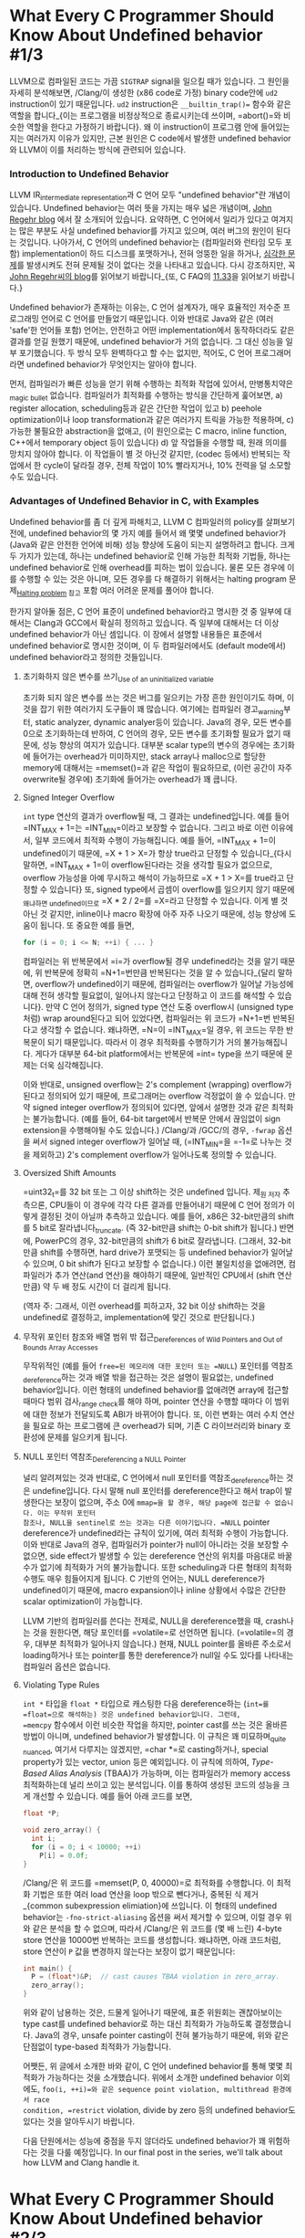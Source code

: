 #+BEGIN_COMMENT
.. title: What Every C Programmer Should Know About Undefined behavior
.. slug: undefined-behavior
.. date: 2018-05-28 19:51:58 -07:00
.. tags: c, c++, undefined behavior
.. category: c, c++
.. link: 
.. description: Korean translation of Chris Lattner's LLVM posts
.. type: text
#+END_COMMENT

# -*- fill-column: 80 -*-

* What Every C Programmer Should Know About Undefined behavior #1/3

LLVM으로 컴파일된 코드는 가끔 =SIGTRAP= signal을 일으킬 때가 있습니다.  그
원인을 자세히 분석해보면, /Clang/⁠이 생성한 (x86 code로 가정) binary code안에
=ud2= instruction이 있기 때문입니다.  =ud2= instruction은 =__builtin_trap()==
함수와 같은 역할을 합니다_{이는 프로그램을 비정상적으로 종료시키는데 쓰이며,
=abort()=⁠와 비슷한 역할을 한다고 가정하기 바랍니다}.  왜 이 instruction이
프로그램 안에 들어있는지는 여러가지 이유가 있지만, 근본 원인은 C code에서 발생한
undefined behavior와 LLVM이 이를 처리하는 방식에 관련되어 있습니다.

*** Introduction to Undefined Behavior 

LLVM IR_{intermediate representation}과 C 언어 모두 "undefined behavior"란
개념이 있습니다. Undefined behavior는 여러 뜻을 가지는 매우 넓은 개념이며,
 [[https://blog.regehr.org/archives/213][John Regehr blog]] 에서 잘 소개되어 있습니다. 요약하면, C 언어에서 일리가
있다고 여겨지는 많은 부분도 사실 undefined behavior를 가지고 있으며,
여러 버그의 원인이 된다는 것입니다. 나아가서, C 언어의 undefined
behavior는 (컴파일러와 런타임 모두 포함) implementation이 하드
디스크를 포맷하거나, 전혀 엉뚱한 일을 하거나, [[http://www.catb.org/jargon/html/N/nasal-demons.html][심각한 문제]]를 발생시켜도
전혀 문제될 것이 없다는 것을 나타내고 있습니다. 다시 강조하지만, 꼭
[[https://blog.regehr.org/archives/213][John Regehr씨의 blog]]를 읽어보기 바랍니다_{또, C FAQ의
[[http://cinsk.github.io//cfaqs/html/node13.html#11.33][11.33]]을 읽어보기 바랍니다.}

Undefined behavior가 존재하는 이유는, C 언어 설계자가, 매우 효율적인 저수준
프로그래밍 언어로 C 언어를 만들었기 때문입니다. 이와 반대로 Java와 같은 (여러
'safe'한 언어들 포함) 언어는, 안전하고 어떤 implementation에서 동작하더라도 같은
결과를 얻길 원했기 때문에, undefined behavior가 거의 없습니다. 그 대신 성능을
일부 포기했습니다. 두 방식 모두 완벽하다고 할 수는 없지만, 적어도, C 언어
프로그래머라면 undefined behavior가 무엇인지는 알아야 합니다.

먼저, 컴파일러가 빠른 성능을 얻기 위해 수행하는 최적화 작업에 있어서,
만병통치약은_{magic bullet} 없습니다.  컴파일러가 최적화를 수행하는 방식을
간단하게 훑어보면, a) register allocation, scheduling등과 같은 간단한 작업이
있고 b) peehole optimization이나 loop transformation과 같은 여러가지 트릭을
가능한 적용하며, c) 가능한 불필요한 abstraction을 없애고, (이 원인으로는 C
macro, inline function, C++에서 temporary object 등이 있습니다) d) 앞 작업들을
수행할 때, 원래 의미를 망치지 않아야 합니다.  이 작업들이 별 것 아닌것 같지만,
(codec 등에서) 반복되는 작업에서 한 cycle이 달라질 경우, 전체 작업이 10%
빨라지거나, 10% 전력을 덜 소모할 수도 있습니다.

*** Advantages of Undefined Behavior in C, with Examples

Undefined behavior를 좀 더 깊게 파해치고, LLVM C 컴파일러의 policy를 살펴보기
전에, undefined behavior의 몇 가지 예를 들어서 왜 몇몇 undefined behavior가
(Java와 같은 안전한 언어에 비해) 성능 향상에 도움이 되는지 설명하려고 합니다.
크게 두 가지가 있는데, 하나는 undefined behavior로 인해 가능한 최적화 기법들,
하나는 undefined behavior로 인해 overhead를 피하는 법이 있습니다.  물론 모든
경우에 이를 수행할 수 있는 것은 아니며, 모든 경우를 다 해결하기 위해서는 halting
program 문제_{[[https://en.wikipedia.org/wiki/Halting_problem][Halting problem]] 참고} 포함 여러 어려운 문제를 풀어야 합니다.

한가지 알아둘 점은, C 언어 표준이 undefined behavior라고 명시한 것 중 일부에
대해서는 Clang과 GCC에서 확실히 정의하고 있습니다. 즉 일부에 대해서는 더 이상
undefined behavior가 아닌 셈입니다. 이 장에서 설명할 내용들은 표준에서 undefined
behavior로 명시한 것이며, 이 두 컴파일러에서도 (default mode에서) undefined
behavior라고 정의한 것들입니다.

***** 초기화하지 않은 변수를 쓰기_{Use of an uninitialized variable}

초기화 되지 않은 변수를 쓰는 것은 버그를 일으키는 가장 흔한 원인이기도 하며, 이 것을 잡기 위한
여러가지 도구들이 꽤 많습니다. 여기에는 컴파일러 경고_{warning}부터,
static analyzer, dynamic analyer등이 있습니다. Java의 경우, 모든
변수를 0으로 초기화하는데 반하여, C 언어의 경우, 모든 변수를 초기화할
필요가 없기 때문에, 성능 향상의 여지가 있습니다. 대부분 scalar type의
변수의 경우에는 초기화에 들어가는 overhead가 미미하지만, stack array나
malloc으로 할당한 memory에 대해서는 =memset()=⁠과 같은 작업이
필요하므로, (이런 공간이 자주 overwrite될 경우에) 초기화에 들어가는
overhead가 꽤 큽니다.

***** Signed Integer Overflow 

=int= type 연산의 결과가 overflow될 때, 그 결과는 undefined입니다.
예를 들어 =INT_MAX + 1=⁠는 =INT_MIN=⁠이라고 보장할 수 없습니다. 그리고
바로 이런 이유에서, 일부 코드에서 최적화 수행이 가능해집니다. 예를
들어, =INT_MAX + 1=⁠이 undefined이기 때문에, =X + 1 > X=⁠가 항상
true라고 단정할 수 있습니다_{다시 말하면, =INT_MAX + 1=⁠이
overflow된다라는 것을 생각할 필요가 없으므로, overflow 가능성을 아예
무시하고 해석이 가능하므로 =X + 1 > X=⁠를 true라고 단정할 수 있습니다} 또, signed type에서 곱셈이 overflow를
일으키지 않기 때문에_{왜냐하면 undefined이므로} =X * 2 / 2=⁠를 =X=⁠라고
단정할 수 있습니다.  이게 별 것 아닌 것 같지만, inline이나 macro 확장에 아주 자주 나오기 때문에, 성능 향상에 도움이 됩니다.
또 중요한 예를 들면, 

#+BEGIN_SRC c
  for (i = 0; i <= N; ++i) { ... }
#+END_SRC

컴파일러는 위 반복문에서 =i=⁠가 overflow될 경우 undefined라는 것을 알기
때문에, 위 반복문에 정확히 =N+1=⁠번만큼 반복된다는 것을 알 수
있습니다_{달리 말하면, overflow가 undefined이기 때문에, 컴파일러는
overflow가 일어날 가능성에 대해 전혀 생각할 필요없이, 일어나지
않는다고 단정하고 이 코드를 해석할 수 있습니다}.
만약 C 언어 정의가, signed type 연산 도중 overflow시 (unsigned
type처럼) wrap around된다고 되어 있었다면, 컴파일러는 위 코드가
=N+1=⁠번 반복된다고 생각할 수 없습니다. 왜냐하면, =N=⁠이 =INT_MAX=⁠일
경우, 위 코드는 무한 반복문이 되기 때문입니다. 따라서 이 경우 최적화를
수행하기가 거의 불가능해집니다. 게다가 대부분 64-bit platform에서는
반복문에 =int=⁠ type을 쓰기 때문에 문제는 더욱 심각해집니다.

이와 반대로, unsigned overflow는 2's complement (wrapping) overflow가
된다고 정의되어 있기 때문에, 프로그래머는 overflow 걱정없이 쓸 수 있습니다. 만약 signed
integer overflow가 정의되어 있다면, 앞에서 설명한 것과 같은 최적화는
불가능합니다. (예를 들어, 64-bit target에서 반복문 안에서 끊임없이
sign extension을 수행해야될 수도 있습니다.) /Clang/⁠과 /GCC/⁠의 경우,
=-fwrap= 옵션을 써서 signed integer overflow가 일어날 때, (=INT_MIN=⁠을 =-1=⁠로 나누는 것을 제외하고) 2's
complement overflow가 일어나도록 정의할 수 있습니다.

***** Oversized Shift Amounts

=uint32_t=⁠를 32 bit 또는 그 이상 shift하는 것은 undefined 입니다.
제_{원 저자} 추측으론, CPU들이 이 경우에 각각 다른 결과를 만들어내기
때문에 C 언어 정의가 이렇게 결정된 것이 아닐까 추측하고 있습니다. 예를
들어, x86은 32-bit만큼의 shift를 5 bit로 잘라냅니다_{truncate}. (즉
32-bit만큼 shift는 0-bit shift가 됩니다.) 반면에, PowerPC의 경우,
32-bit만큼의 shift가 6 bit로 잘라냅니다. (그래서, 32-bit만큼 shift를
수행하면, hard drive가 포맷되는 등 undefined behavior가 일어날 수
있으며, 0 bit shift가 된다고 보장할 수 없습니다.) 이런 불일치성을
없애려면, 컴파일러가 추가 연산(and 연산)을 해야하기 때문에, 일반적인
CPU에서 (shift 연산만큼) 약 두 배 정도 시간이 더 걸리게 됩니다.

(역자 주: 그래서, 이런 overhead를 피하고자, 32 bit 이상 shift하는 것을 undefined로 결정하고, implementation에 맞긴 것으로 판단됩니다.)

***** 무작위 포인터 참조와 배열 범위 밖 접근_{Dereferences of Wild Pointers and Out of Bounds Array Accesses}

무작위적인 (예를 들어 =free=⁠된 메모리에 대한 포인터 또는 =NULL=)
포인터를 역참조_{dereference}하는 것과 배열 밖을 접근하는 것은 설명이
필요없는, undefined behavior입니다.  이런 형태의 undefined behavior를 없애려면 array에 접근할 때마다 범위 검사_{range check}를 해야 하며,
pointer 연산을 수행할 때마다 이 범위에 대한 정보가 전달되도록 ABI가 바뀌어야 합니다.  또, 이런 변화는 여러 수치 연산을 필요로 하는 프로그램에
큰 overhead가 되며, 기존 C 라이브러리와 binary 호환성에 문제를 일으키게 됩니다.

***** NULL 포인터 역참조_{Dereferencing a NULL Pointer}
널리 알려져있는 것과 반대로, C 언어에서 null 포인터를
역참조_{dereference}하는 것은 undefine입니다. 다시 말해 null 포인터를
dereference한다고 해서 trap이 발생한다는 보장이 없으며, 주소 0에
=mmap=⁠을 할 경우, 해당 page에 접근할 수 없습니다. 이는 무작위 포인터
참조나, NULL을 sentinel로 쓰는 것과는 다른 이야기입니다. =NULL=
pointer dereference가 undefined라는 규칙이 있기에, 여러 최적화 수행이
가능합니다. 이와 반대로 Java의 경우, 컴파일러가 pointer가 null이
아니라는 것을 보장할 수 없으면, side effect가 발생할 수 있는
dereference 연산의 위치를 마음대로 바꿀 수가 없기에 최적화가 거의
불가능합니다. 또한 scheduling과 다른 형태의 최적화 수행도 매우
힘들어지게 됩니다. C 기반의 언어는, NULL dereference가 undefined이기
때문에, macro expansion이나 inline 상황에서 수많은 간단한 scalar
optimization이 가능합니다.

LLVM 기반의 컴파일러를 쓴다는 전제로, NULL을 dereference했을 때,
crash나는 것을 원한다면, 해당 포인터를 =volatile=⁠로 선언하면 됩니다.
(=volatile=⁠의 경우, 대부분 최적화가 일어나지 않습니다.) 현재, NULL
pointer를 올바른 주소로서 loading하거나 또는 pointer를 통한
dereference가 null일 수도 있다를 나타내는 컴파일러 옵션은 없습니다.

***** Violating Type Rules
=int *= 타입을 =float *= 타입으로 캐스팅한 다음 dereference하는
(=int=⁠를 =float=⁠으로 해석하는) 것은 undefined behavior입니다. 그런데,
=memcpy= 함수에서 이런 비슷한 작업을 하지만, pointer cast를 쓰는 것은
올바른 방법이 아니며, undefined behavior가 발생합니다. 이 규칙은 꽤
미묘하며_{quite nuanced}, 여기서 다루지는 않겠지만, =char *=로
casting하거나, special property가 있는 vector, union 등은 예외입니다.
이 규칙에 의하여, /Type-Based Alias Analysis/ (TBAA)가 가능하며, 이는 
컴파일러가 memory access 최적화하는데 널리 쓰이고 있는 분석입니다.  이를 통하여
생성된 코드의 성능을 크게 개선할 수 있습니다.  예를 들어 아래 코드를 보면,

#+BEGIN_COMMENT
(there is an exception for char*, vectors have special properties, unions change
things, etc).
위에서 vectors have special properties가 무엇인지?
#+END_COMMENT

#+BEGIN_SRC c
  float *P;

  void zero_array() {
    int i;
    for (i = 0; i < 10000; ++i)
      P[i] = 0.0f;
  }
#+END_SRC

/Clang/⁠은 위 코드를 =memset(P, 0, 40000)=⁠로 최적화를 수행합니다.  이 최적화
기법은 또한 여러 load 연산을 loop 밖으로 뺀다거나, 중복된 식 제거_{common
subexpression elimiation}에 쓰입니다.  이 형태의 undefined behavior는
=-fno-strict-aliasing= 옵션을 써서 제거할 수 있으며, 이럴 경우 위와 같은 분석을
할 수 없으며, 따라서 /Clang/⁠은 위 코드를 (몇 배 느린) 4-byte store 연산을 10000번 반복하는
코드를 생성합니다.  왜냐하면, 아래 코드처럼, store 연산이 =P= 값을 변경하지 않는다는 보장이
없기 때문입니다:

#+BEGIN_SRC c
  int main() {
    P = (float*)&P;  // cast causes TBAA violation in zero_array.
    zero_array();
  }
#+END_SRC

위와 같이 남용하는 것은, 드물게 일어나기 때문에, 표준 위원회는 괜찮아보이는 type
cast를 undefined behavior로 하는 대신 최적화가 가능하도록 결정했습니다.  Java의
경우, unsafe pointer casting이 전혀 불가능하기 때문에, 위와 같은 단점없이
type-based 최적화가 가능합니다.

어쨋든, 위 글에서 소개한 바와 같이, C 언어 undefined behavior를 통해 몇몇 최적화가
가능하다는 것을 소개했습니다.  위에서 소개한 undefined behavior 이외에도,
=foo(i, ++i)=⁠와 같은 sequence point violation, multithread 환경에서 race
condition, =restrict= violation, divide by zero 등의 undefined behavior도
있다는 것을 알아두시기 바랍니다.

다음 단원에서는 성능에 중점을 두지 않더라도 undefined behavior가 꽤 위험하다는
것을 다룰 예정입니다.  In our final post in the series, we'll talk about how LLVM and Clang handle it.

* What Every C Programmer Should Know About Undefined behavior #2/3

앞에서, undefined behavior가 무엇인지 그리고 C와 C++ 컴파일러가 undefined
behavior를 통해 safe한 언어들에 비해 더 나은 성능을 가진 application을 만들 수
있다는 것을 다루었습니다.  이 장에서는 C 언어의 undefined behavior가 얼마나 위험한지_{unsafe}에 대해
다루겠습니다.  이를 통해 undefined behavior가 원하지 않는 놀라운 결과를
가져올 수도 있다는 것을 보일 것입니다.

In Part #3, we talk about what friendly compilers can do to mitigate some of the surprise, even if they aren't required to. 

I like to call this "Why undefined behavior is often a scary and terrible thing for C programmers". :-)


*** Interacting Compiler Optimizations Lead to Surprising Results

현대 컴파일러의 optimizer는 지정된 순서로 여러 최적화를 수행합니다. 때때로
이러한 최적화는 반복되어 수행되며, 컴파일러가 향상될 때마다 최적화가 달라질 수
있습니다.
또, 서로 다른 컴파일러는 매우 다른 optimizer를 가지고 있습니다.  최적화가 각각
다른 단계에서 수행되기 때문에, 앞 최적화 단계에서 이루어진 코드 변경 덕택에
엉뚱한_{emergent} 현상이 발생할 수도 있습니다.

현실적인 예제로, (Linux Kernel에서 발견된 버그의 간단한 버전인) 아래
코드를 보기 바랍니다:

#+BEGIN_SRC c
  void contains_null_check(int *P) {
    int dead = *P;
    if (P == 0)
      return;
    *P = 4;
  }
#+END_SRC

위 코드는 분명하게 null pointer를 검사하고 있습니다.  만약 컴파일러가 "불필요한
null 검사_{redundant null check}" 단계 전에 "죽은 코드 제거_{dead code
elimination}"을 수행한다면, 위 코드는 아래 두 단계로 변경될 것입니다:

#+BEGIN_HTML
<pre>
void contains_null_check_after_DCE(int *P) {
  <strike>//int dead = *P;</strike>     // deleted by the optimizer.
  if (P == 0)
    return;
  *P = 4;
}
</pre>
#+END_HTML

다음으로 아래처럼 변경됩니다:

#+BEGIN_EXPORT html
<pre>
void contains_null_check_after_DCE(int *P) {
  if (P == 0)
    return;
  *P = 4;
}
</pre>
#+END_EXPORT

하지만, optimizer가 이 두 최적화를 반대 순서로 수행했다면, 즉, DCE 전에 RNCE를
수행한다면, 코드가 아래 두 단계로 변경될 수 있습니다:

#+BEGIN_EXPORT html
<pre>
void contains_null_check_after_RNCE(int *P) {
  int dead = *P;
  if (<strong>false</strong>)  // P was dereferenced by this point, so it can't be null 
    return;
  *P = 4;
}
</pre>
#+END_EXPORT

그리고, DCE가 수행되어 아래처럼 바뀝니다:

#+BEGIN_EXPORT html
<pre>
void contains_null_check_after_RNCE_and_DCE(int *P) {
  <strike>//int dead = *P;</strike>
  <strike>//if (false)</strike>
  <strike>//  return;</strike>
  *P = 4;
}
</pre>
#+END_EXPORT

분별력있는_{reasonable} 프로그래머라면, 컴파일러가 null 검사를 없애버렸다는
사실에 매우 놀랄 것입니다. (그리고 컴파일러 버그를 보고하겠지요)  하지만, 
표준에 따르면, "DCE후에 RNCE"와 "RNCE 후에 DCE" 모두 올바른 최적화 방법이며, 두
최적화 기법 모두 다양한 프로그램에서 성능 향상을 위해 사용되는 중요한
기법입니다.

위 예는 매우 의도적으로 만든 간단한 코드이지만, inline 덕택에 이러한 일들이 매우
자주 일어납니다:  inline으로 추가한 함수는 부가적인 최적화 기법을 적용할 기회를
제공하게 됩니다.  즉, optimizer가 함수를 inline으로 하겠다는 것을 결정하면, 여러
local 최적화 단계가 수행되며, 이에 따라 코드의 동작 방식이 바뀔 수 있습니다.
이는 표준에 따라 정당한 것이며, 현실적으로 성능 향상에 매우 중요한 기법입니다.

*** Undefined Behavior and Security Don't Mix Well

C 계열의 언어는 다양한, 보안이 중요한 코드, 예를 들어 kernel 또는 setuid daemon,
web browser등의 프로그램을 작성하는데에 쓰입니다.  이런 프로그램들은 의도적인
공격이 담겨있는 적대적인 입력 데이터를 받을 수 있으며, 버그가 있을 경우, 여러
보안 문제를 일으킬 수 있습니다.  다행히도, (널리 알려진) C 언어의 한가지 장점은, code를
읽으면서, 실제 시스템에서 일어나는 일을 쉽게 파악할 수 있다는 것입니다.

그러나, undefined behavior 때문에 이런 장점이 가려지는 경항이 있습니다.  결국,
대부분 프로그래머들은 앞에서 다룬 null 검사 코드가 실제로 null을 검사할 것이라고
추측할 것입니다.  별로 놀라워하지 않을 수도 있지만 (왜냐하면, null check를 하지
않더라도, 그 다음 store 연산에서 프로그램이 crash할 것이므로), 이외에도
정상적으로 보이는 C 코드가 실제로는 전혀 엉뚱한 일을 하는 경우가 많습니다.
이러한 문제가 (Linux kernel, OpenSSL, glibc 등) 여러 프로젝트에 영향을 주었으며,
CERT가 GCC 대상으로 [[https://www.kb.cert.org/vuls/id/162289][보안 약점 보고]]를 만들게 되었습니다. (저자: 제 개인 의견으론
이는 단순히 GCC 문제가 아니며, 최적화 기능이 있는 대부분 C 컴파일러 모두
해당된다고 생각합니다.)

예를 들어, 다음 C 코드를 보기 바랍니다:

#+BEGIN_SRC c
  void process_something(int size) {
    // Catch integer overflow.
    if (size > size+1)
      abort();
    ...
    // Error checking from this code elided.
    char *string = malloc(size+1);
    read(fd, string, size);
    string[size] = 0;
    do_something(string);
    free(string);
  }
#+END_SRC

위 코드는 =malloc=⁠이 파일에서 읽은 데이터를 저장할 수 있는 충분한 공간을
 확보하도록 (이때, nul terminator를 위해 추가 byte 확보) 검사하며, 이 때,
 integer overflow가 일어날 경우, 더 이상 작업을 수행하지 않도록 합니다.  그러나,
 이 코드는 이전 Section에서 설명했던 [[* Signed Integer Overflow][signed integer overflow]] 문제를 그대로 갖고
 있습니다.  즉, 컴파일러 optimizer가 위 코드의 검사 코드를 제거할 수 있습니다.
따라서 컴파일러는 아래와 같은 코드를 생성할 수 있습니다:

#+BEGIN_SRC c
  void process_something(int *data, int size) {
    char *string = malloc(size+1);
    read(fd, string, size);
    string[size] = 0;
    do_something(string);
    free(string);
  }
#+END_SRC

64-bit 플랫폼을 예로 들면, =size=⁠가 (아마도 디스크의 파일 크기가) =INT_MAX=⁠일
경우, 이는 attacker가 이용해 먹을 수 있는 버그가 됩니다. 이것이 얼마나 끔찍한
것이나면: 코드를 검사하는 사람_{auditor}이 이 코드를 보고, 적절한 overflow
검사가 있다고 판단할 것이고, 테스트하는 사람은 구체적인 에러 경우를 검사하지
않은 한, 문제가 없다고 판단할 것이며, 이 코드는 안전하다고 결론이 날 것이니나,
누군가 이 헛점을 악용하는 경우가 발생하게 될 것입니다.  결국, 이는 놀랍지만, 꽤
심각한_{scary} 버그입니다.  다행히도, 이 경우에는 문제가 간단합니다.  위 검사
대신 ~size == INT_MAX=~⁠ 또는 이와 비슷한 코드를 쓰면 됩니다.
 
드러난 것처럼, integer overflow는 여러가지 이유로 인하여 보안상 문제가 됩니다.
완벽하게 정의된_{defined} integer 연산을 쓰더라도 (예를 들어 =-fwrapv= 옵션을
쓰거나 unsigned integer만 사용), 전혀 다른 integer overflow bug가 발생할 수
있지만, 보통 이런 경우는 코드에서 발견하기 쉽거나 대부분 보안 검사자_{security
auditor}들이 알고 있는 문제일 것입니다.

*** Debugging Optimized Code May Not Make Any Sense

일부 개발자, 특히 생성된 machine code를 보는 것을 좋아하는 low level embedded
프로그래머들은 최적화를 활성화시킨 상태에서 개발하곤 합니다.  개발 도중에는
버그가 발생할 경우가 많기 때문에, (최적화를 활성화 시킨 상태에서 개발하게 되면)
놀랄만한 최적화가 불균형하게 일어나게 되어 runtime에 디버그하기 힘든 상황에
처하기 쉽습니다.  예를 들어, 앞 장에서 설명한 =zero_array= 함수에서 ~i = 0~
초기화 코드를 실수로 빼먹었다면, 컴파일러는 (초기화되지 않은 변수를 쓰는 것은
undefined이므로) 전체 반복문을 제거할 수도 있기에, 결국 =zero_array= 함수는
단순한 =return;=⁠으로 전락하게 됩니다.


다른 예로, (global) function pointer를 쓰는 경우를 살펴보겠습니다:

#+BEGIN_SRC c
  static void (*FP)() = 0;

  static void impl() {
    printf("hello\n");
  }

  void set() {
    FP = impl;
  }

  void call() {
    FP();
  }
#+END_SRC

/Clang/⁠은 위 코드를 아래와 같이 최적화합니다:

#+BEGIN_SRC c
  void set() {}

  void call() {
    printf("hello\n");

  }
#+END_SRC

왜냐하면, null pointer를 호출하는 것은 undefined이므로, 컴파일러는 =call= 함수를
호출하기 전에 반드시 =set= 함수가 호출되어야 한다는 것으로 가정하게 되기에 이런
코드 생성이 가능하게 됩니다.  개발자가 =set= 함수를 호출하는 것을 빼먹은
상황이지만, (최적화를 활성화 시켰기 때문에) 이런 식으로 동작하는 게 가능하게 된
것입니다.  만약 (debug mode 등) 최적화를 끈 상태에서 build 했을 경우,  null
pointer dereference로 프로그램이 종료하게 되어, 훨씬 빠르게 실수를 알아차릴 수
있었을 것입니다.

결국, 이 문제는 해결하기 쉽습니다.  이상하게 돌아단가고 의심이 되면, =-O0=⁠를
써서 최적화를 끄게 되면 문제를 쉽게 발견할 가능성이 높아집니다.

*** Undefined behavior에 의존하는 동작하는 코드는 컴파일러가 변경되면 망가진다_{"Working" code that uses undefined behavior can "break" as the compiler evolves or changes}

저희는 동작하는 (것처럼 보이는) 프로그램이 새 LLVM으로 build하면 동작하지
않거나, GCC로는 잘 동작하는 프로그램이 LLVM으로 옮겼을 경우, 망가지는 경우를
여러번 봤습니다.  때때로 이는 LLVM의 버그로 인한 것이지만, 대부분의 경우는
프로그램에 잠재하는 버그가 컴파일러에 의해 발견되었기 때문입니다.  이런 버그는
전혀
다른 방향으로 영향을 줄 수 있으며, 여기에서는 두가지 경우를 예로 들겠습니다:

1. 초기화되지 않은 변수를 쓴 코드가 (기존에 운이 좋게도 0으로 초기화되어)
   기존에는 동작했지만, 이제 0이 아닌 다른 register를 쓰게 되어 문제를 일으키는 경우,
   이는 register 할당_{allocation}이 바뀔 경우 흔하게 일어납니다.
2. 스택에서 array overflow를 일으키는 코드가 (운이 좋게도 덮어 쓴 부분이 쓰이지
   않은 영역이어서) 기존에 동작했지만, 지금은 문제를 일으키는 경우.  이 경우,
   컴파일러가 stack에 변수를 배치하는 방식이 바뀌거나, 또는 변수의 lifetime이
   겹치지 않는다고 판단될 경우, 같은 stack 영역을 공유하기 때문에 일어납니다.

중요한 점은, 버그가 있는 코드에서 발견된 undefined behavior 때문에, 향후 컴파일러가
어떤_{any} 최적화라도 마음대로 수행할 수 있다는 것입니다.  Inlining, loop
unrolling, memory promotion 그리고 다른 최적화 기법이 갈 수록 향상되고 있으며,
한 가지 기법에 의해 최적화된 코드는 다른 최적화가 일어날 수 있는 기회가 되어
또 다른 최적화가 또 수행되게 됩니다.

제가_{원 저자} 보기엔, 이는 매우 불편한 상황입니다.  왜냐하면, 이는 결국
컴파일러를 비난할 원인을 제공하는 것처럼 보이기 때문이기도 하지만, 수많은 C
코드들이 사실상 터지길 기다리는 지뢰밭이라는 것을 뜻하기 때문입니다. 이로 인해 더 큰
문제가 있는데...

*** 큰 규모의 코드에서 undefined behavior가 있는지 판단하는 믿을 수 있는 방법은 없다

앞에서 말한 이 지뢰밭이 생각한 것보다 더 심각한데, 그 이유는, 큰 규모의
application에서 undefined behavior가 없기에 (향후에도) 문제 없다라고 판단할 좋은
방법이 없기 때문입니다.  일부 버그들을 발견하는데 도움을 주는 많은 도구들이
있지만, 향후에도 안전하다라는 보장을 줄 수 있는 도구는 없습니다.
이런 도구들의 장단점에 대해 좀 더 알아보면:

1. The [[http://valgrind.org/][Valgrind]] [[http://valgrind.org/info/tools.html#memcheck][memcheck]]는 초기화되지 않은_{uninitialized} 변수와 기타 메모리
   관련 버그를 잡는데 쓸 수 있는 기막히게 좋은_{fantastic} 도구입니다.  단점은,
   이 도구는 꽤 느리다는 것이며, 이는 생성된 machine code에 버그가 있는 경우에만
   찾아낼 수 있다는 점입니다. (즉, optimizer가 제거한 코드는 찾을 수 없음).
   그리고 프로그램이 C 코드로 작성되었다는 것을 알지 못합니다. 따라서 범위를
   벗어나는 shift 문제_{shift-out-of-range}나 signed integer overflow 문제를
   찾아낼 수는 없습니다.
2. /Clang/⁠은 experimental =-fcatch-undefined-behavior= 모드를 가지고 있으며,
   이는 범위를 벗어나는 shift나 간단한 array 범위 에러 등을 검사하는 runtime 검사를
   추가해 줍니다. 이는 application runtime을 느리게 하는 단점이 있으며, random
   pointer dereference와 같은 문제를 발견할 수는 없지만 (Valgrind는 가능),
   대신 여러 다른 중요한 버그들을 잡을 수 있습니다.  또, /Clang/⁠은 =-ftrapv= 옵션을
   완벽하게 지원합니다. (=-fwrapv= 옵션과 혼동하지 말기 바랍니다.) 이 옵션은
   signed integer overflow가 일어날 경우, trap이 일어나도록_{program이 끝나도록}
   해 줍니다. (GCC도 이 옵션이 있지만, 제 경험상 버그가 있고 믿을 수
   없습니다_{unreliable})  아래에 =-fcatch-undefined-behavior= 데모가 있습니다.
   
#+BEGIN_SRC sh
  $ cat t.c
  int foo(int i) {
    int x[2];
    x[i] = 12;
    return x[i];
  }

  int main() {
    return foo(2);
  }
  $ clang t.c 
  $ ./a.out 
  $ clang t.c -fcatch-undefined-behavior 
  $ ./a.out 
  Illegal instruction
#+END_SRC

3. [@3] 컴파일러 경고 메시지는 uninitialized variable과 간단한 integer overflow
   버그 등, 몇몇 종류의 버그를 잡는데 꽤 도움이 됩니다.  두 가지 제약이
   있는데, 1) 실행될 때 코드에 대한 동적 정보가 없으며 2) 이 검사는 컴파일
   시간을 늘리기 때문에 매우 빨리 수행되어야 한다는 점입니다.  따라서 제한적일
   수 밖에 없습니다.

4. [[http://clang-analyzer.llvm.org/][Clang Static Analyzer]]는 좀 더 깊게 분석하며 (undefined behavior를 쓰거나,
   null pointer를 dereference하는 등) 버그를 찾아낼 수 있습니다.  이 툴은 (분석
   시간에 제약을 받지 않으므로,) 좀 더 향상된 컴파일러 경고 메시지를 만들어 주는
   툴이라 생각하시면 됩니다.  단점은 1) 프로그램 실행에서 얻을 수 있는 동적
   정보가 없다와 2) 대부분 개발자의 일반적인 작업 방식에 통합되어 있지
   않다입니다.  (다행히, 이 도구는 이미 Xcode 3.2 버전부터 통합되어 있습니다)

5. [[http://klee.llvm.org/][LLVM "Klee" Subproject]]는 symbolic analysis를 써서 코드의 모든 가능한 path를
   분석해서, testcase를 생성해 줍니다. 대규모 application에 쓰기에는 현실적이지
   않지만_{impractical}, 그래도 꽤 좋은 툴입니다.

6. 제가_{원 저자} 직접 써 보지는 않았지만, Chucky Ellison씨와 nd Grigore
   Rosu씨가 만든 [[http://code.google.com/p/c-semantics/][C-Semantics tool]]은 꽤 관심이 가는 툴이며, (sequence point
   violation과 같은) 종류의 버그를 잡아 줄 수 있습니다. 아직 연구 단계
   prototype이지만, (독립적이며 작은) 프로그램 개발에 꽤 도움이 될 수
   있습니다. [[http://blog.regehr.org/archives/523][John Regehr씨의 blog]]⁠를 읽어보시기를 추천합니다.

요약하면, 일정 부분의 버그를 찾는데 도움이 되는 툴은 많지만, 어느 것도,
프로그램에
undefined behavior가 없다는 것을 보장해주지 않습니다.  real world에 돌아가는
application에 버그가 많다는 것과, c 언어가 여러 중요한 application에 쓰인다는
것을 생각할 때, 이는 꽤 심각하다고 갈 수 있습니다.  다음 장에서는 C 언어가
undefined behavior를 다룰 때 쓸 수 있는 /Clang/ option들에 대해 알아보겠습니다.

* What Every C Programmer Should Know About Undefined Behavior #3/3

*** 컴파일는 왜 undefined behavior에 의존하는 최적화를 할 때 경고할 수 없는가?_{Why can't you warn when optimizing based on undefined behavior?}

종종 "컴파일러는 undefined behavior에 의존하는 최적화를 수행할 때, 왜 경고하지
않는가"에 대한 질문을 받곤 합니다.  왜냐하면 그런 undefined behavior는 대부분
user code의 버그이기 때문입니다.  그렇게 경고를 하는 게 어려운 이유는, 1)
너무나도 많은 경고 메시지가 발생해서 사실상 쓸모없게 될 가능성이 높기 때문이며,
(왜냐하면 bug가 있던 없던 최적화가 수많은 곳에서 일어날 것이기 때문에) 2)
사람들이 원하는 곳에서만 이러한 경고를 발생시키는 것은 까다로우며_{tricky} 3)
결합된 최적화 기법들이 또다른 최적화가 가능한 기회를 제공하는 것에 대해,
사용자에게 알려줄 방법이 딱히 없기 때문입니다.  한 가지씩 좀 더 자세히
알아보면...



People often ask why the compiler doesn't produce warnings when it is taking advantage of undefined behavior to do an optimization, since any such case might actually be a bug in the user code. The challenges with this approach are that it is 1) likely to generate far too many warnings to be useful - because these optimizations kick in all the time when there is no bug, 2) it is really tricky to generate these warnings only when people want them, and 3) we have no good way to express (to the user) how a series of optimizations combined to expose the opportunity being optimized. Lets take each of these in turn:

***** It is "really hard" to make it actually useful

예를 들어 설명하겠습니다.  type 기반 alias analysis를 통해, 적절하지
않은_{invalid} type casting bug를 찾아냈다고 하더라도, "optimizer가 P와 P[i]가
서로 참조하지_{alias} 않는다고 간주했다"라고 경고를 발생하는 것이 별로 쓸모가
없을 수 있습니다. 예를 들어 Part 1에서 다룬 =zero_array= 함수를 다시 보겠습니다.


#+BEGIN_SRC c
  float *P;

  void zero_array() {
    int i;
    for (i = 0; i < 10000; ++i)
      P[i] = 0.0f;
  }
#+END_SRC

False positive 문제를 제외하더라도, optimizer가 합리적인 경고를 생성하기에
충분한 정보를 가지고 있지 않다는 문제가 있습니다.  무엇보다도 첫째, optimizer가
보는 코드는 이미 추상화된 코드_{already-abstract representation}라서 (LLVM IR) C
언어 코드와 꽤 다르다는 것이며, 둘째, 컴파일러 내부는 상당히 많은 계층 구조를
가지고 있어서, optimizer가, =P=⁠에 대한 접근을 loop 밖으로 빼려고 하는 단계에서
TBAA_{Type Based Alias Analysis}가 pointer alias query를 해결하기 위해 쓰였다는
것을 알지 못합니다.  네. 사실 이건 컴파일러 개발자들의 불평이라고 치부하셔도
되지만, 상당히 해결하기 어려운 문제입니다.

***** It is hard to generate these warnings only when people want them

/Clang/은 간단하거나 undefined behavior가 확실한 경우에 대해, 경고_{warning}로
알려줍니다. 예를 들어 =x << 421=⁠과 같은 경우가 여기에 해당합니다.  이게 꽤
간단한 일로 보이지만, 사실은 어렵습니다. 왜냐하면, 사람들이
[[http://llvm.org/bugs/show_bug.cgi?id=5544][dead code에서 undefined behavior가 있다고 경고받는 것을 좋아하지 않기]] 
때문입니다. ([[http://llvm.org/bugs/show_bug.cgi?id=6933][duplicate]]도 참고하기 바랍니다.)

이 dead code에는 여러가지 형태가 있는데, 하나는 매크로 인자로 상수_{constant}가
주어졌을 때 이상하게 확장된다는 불평이 있었습니다., 또, 특정 =switch case=⁠에
도달할 수 없는 것에 대해 경고가 필요하다는 요구도 있었습니다. 참고로,
=switch=⁠에서 경고를 생성하려면 [[http://llvm.org/bugs/show_bug.cgi?id=9322][control flow analysis]]가 필요하기에 간단한 문제가
아닙니다.  엎친데 덮친 격으로, C 언어에서 =switch=⁠는 [[https://en.wikipedia.org/wiki/Duff's_device][적절하게 쓰이지 않을 수도
있다]]는 점도 고려해야 합니다.

이런 문제를 해결하기 위해, /Clang/은 runtime behavior wanring을 처리하기 위한
infrastructure를 두고, 이를 향상시키면서 경고를 발생시키게 하고, 만약 나중에 이
경고가 dead code에서 나왔다고 판단될 경우, 경고를 제거하는 방식을 쓰고 있습니다.
This is something of an arms race with programmers though, because there are
always idioms that we don't anticipate, and doing this sort of thing in the
frontend means that it doesn't catch every case people would want it to catch.

***** Explaining a series of optimizations that exposed an opportunity

컴파일러 frontend가 좋은 warning을 생성하게 하는 것이 힘들다면, optimizer가
생성하게 하면 어떨까요?  이 생각의 가장 큰 문제는 data tracking에 있습니다.
컴파일러 optimizer는 수많은 최적화 기법을 적용하려 하며, 각 단계에서 코드를
정규화_{canonicalize} 하고, (바라건대) 더 빠른 코드를 생성할 것입니다. 예를 들어,
inline 모듈이 함수를 inline하겠다고 결정했다면, 그 다음으로 inline으로 확장된
=X*2/2=⁠를 최적화하려고 할 것입니다.

간단한 예로 설명하긴 했지만, 대부분의 최적화는 컴파일러가 수행하는 macro 확장_{instantiation},
inline, 그리고 추상화 제거 작업에서 이루어집니다. 사실 프로그래머가 직접
불필요한 코드를 (예: =X*2/2=) 작성하는 것보다, 작성된 코드에서 컴파일러가 이런 작업을 수행하고
났더니, 불필요한 코드가 생성되는 것입니다.  실제 user의 code에 대해 경고를
생성하기 위해서는, 컴파일러가 어떤 과정을 통해 중간 단계의 코드를 생성해 냈는지
추적해야 하며, 다음과 같은 경고를 생성해야 할 수 있습니다:

#+BEGIN_QUOTE
Warning: (잠재적으로 여러 파일과 Link Time 최적화까지 수행하고) 세 번의 inline
확장을 통해, common subexpression을 제거했고, 나머지 부분을 반복문 밖으로
뺐으며, 13개의 pointer가 서로 alias하지 않는 것을 확인했으며, 이 때, undefined
behavior를 발견했습니다. 여러분의 코드에 버그가 있거나, 아니면 매크로 확장 또는
inline에 의해 생성된 코드에 버그가 있는데, 안쓰이는_{dead} 코드라는 것을 증명할
수 없었습니다.

Warning: after 3 levels of inlining (potentially across files with Link Time
Optimization), some common subexpression elimination, after hoisting this thing
out of a loop and proving that these 13 pointers don't alias, we found a case
where you're doing something undefined. This could either be because there is a
bug in your code, or because you have macros and inlining and the invalid code
is dynamically unreachable but we can't prove that it is dead.
#+END_QUOTE

안타깝지만, 간단히 말해, 우리는_{컴파일러 개발자} 이런 경고를 생성하기에 충분한 코드 추적
infrastructure를 가지고 있지 않습니다.  설령 이런 것을 가지고 있더라도,
사용자에게 이런 정보를 제공하기에 충분한 user interface도 가지고 있지 않습니다.

결과적으로, undefined behavior는 optimizer가 "이 operation은 올바른 것이
아니므로_{invalid} 일어나지 않는다고 간주했다"라고 할 수 있기에 중요한 것입니다.
예를 들어, =*P=⁠와 같은 코드가 있을 때, optimizer는 이 코드를 보고, =P=⁠는 절대
=NULL=⁠일 수 없다고 간주할 수 있으며, 또, (constant propagation과 inline을 통해)
=*NULL=⁠과 같은 코드를 봤을 때, 이 코드는 절대 도달할 수 없는_{unreachable}
것으로 간주할 수 있다고 판단 할 수 있습니다.

요점은, 컴파일러는 halting problem을 해결할 수 없으므로, 주어진 코드가 진짜
죽은, 쓰이지 않는_{dead} 코드인지 (실제로 C 표준은 죽은 코드여야만 한다고
정의함), 아니면 여러 최적화 단계를 거친 이후 발견된 버그인지 알 방법이 없다는
것입니다.  이 두 가지를 구별할 좋은 방법이 없기 때문에, 대부분 경고들이 false
positive (noise)인 것입니다.

*** Clang's Approach to Handling Undefined Behavior

현재 undefined behavior와 관련된 상황에서 /Clang/⁠과 /LLVM/⁠이 이런 상황을
개선하기 위해 무엇을 제공할 수 있느냐고 물으실 겁니다. 몇가지는 이미 제가
답변했으며: [[http://clang-analyzer.llvm.org/][Clang Static Analyzer]], [[http://klee.llvm.org/][Klee project]], 그리고
=-fcatch-undefined-behavior=⁠가 있습니다. 다만 컴파일러만큼 널리 쓰이지는 않고
있기 때문에, 컴파일러에 이러한 기능을 추가하는 것이 훨씬 더 유용할 것이나,
컴파일러 자체는 동적 정보를 알 수 없으며, 컴파일 시간이라는 제약이 있다는 점을
아셔야 합니다.

/Clang/⁠은 이 문제 해결을 위한 첫 걸음으로, 다른 컴파일러들에 비해 훨씬 많은
경고를 default로 제공합니다.  일부 개발자들은 build할 때 =-Wall -Wextra=⁠를
쓰도록 훈련받았지만, 대바수는 이러한 옵션이 있는지도 모르며 알고 있다 하더라도
쓰지 않는 것이 현실이기 때문입니다.   좀 더 많은 경고를 하도록 하면 좀 더 많은
버그를 잡아낼 수 있습니다.

두번째로, /Clang/⁠은 (실수인 것이 ) 명백한, 여러 undefined behavior에 대해 (예를
들어 null dereference, oversized shift 등) 경고를 발생합니다. 이는 앞에서
다루었듯이 완벽하진 않지만, 실제로는 잘 쓰이고 있습니다.

세번째로, LLVM optimizer는 할 수 있는 것보다 훨씬 더 적은 범위의 undefined
behavior를 쓰고 있습니다.  언어 표준은 "undefined behavior로 인하여 보장할 수
없는 일이 일어날 수 있다"고 하지만 현실적으로 쓸모있는 정보라고 할 수 없고, 개발자에게
도움이 되지도 않습니다. 대신 LLVM은 다음과 같이 조금 다른 방식으로 최적화를
수행합니다. (죄송하지만, 아래 링크??들은 C 언어 레벨이 아닌 LLVM IR 규칙을 다루고 있습니다.)

The third step is that the LLVM optimizer generally takes much less liberty with
undefined behavior than it could.  Though the standard says that any instance of
undefined behavior has completely unbound effects on the program, this is not a
particularly useful or developer friendly behavior to take advantage
of. Instead, the LLVM optimizer handles these optimizations in a few different
ways (the links describe rules of LLVM IR, not C, sorry!):

1. /Clang/⁠은 특정 undefined behavior를 찾았을 때, 적절하다고 판단될 경우,
   암암리에_{implicitly} 예외적인_{trapping} 연산으로 바꿉니다.  예를 들어
   아래 C++ 함수는:

#+BEGIN_SRC c++
  int *foo(long x) {
    return new int[x];
  }
#+END_SRC

아래 X86-64 machine code로 변환됩니다:

#+BEGIN_SRC asm
  __Z3fool:
          movl $4, %ecx
          movq %rdi, %rax
          mulq %rcx
          movq $-1, %rdi        # Set the size to -1 on overflow
          cmovnoq %rax, %rdi    # Which causes 'new' to throw std::bad_alloc
          jmp __Znam
#+END_SRC

GCC의 경우, 아래 machine code로 변환됩니다:

#+BEGIN_SRC asm
  __Z3fool:
          salq $2, %rdi
          jmp __Znam             # Security bug on overflow!
#+END_SRC

우리(LLVM 측)는, buffer overflow나 프로그램에 심각한
결점_{exploit}을 가져올 수 있는 심각한 integer overflow bug가 예상될 경우, 
추가적인 (CPU) cycle을 투자해서, 이를 막는 것이 훨씬 더 낫다고 판단했기 때문에
위와 같은 차이가 있습니다.  어차피 =new= 연산자의 경우 꽤 비싼 연산이기 때문에,
추가된 overhead의 영향은 거의 느낄 수 없는 수준입니다.  GCC 측은 이 문제를
적어도 2005년부터 알고 있었지만, 이 글을 쓰는 시점에도 고치지 않고 있습니다.

역자 주: GCC도 이제 이 기능을 가지고 있습니다. (Version 4.9.3에서 확인)

2. [@2] undefined value를 다루는 사칙연산은 undefined behavior를 낳지 않고,
   undefined value를 낳도록 설계했습니다.   따라서 사칙 연산으로 인해 하드
   디스크를 포맷하는 등의 undefined behavior는 발생하지 않습니다.  또한 이러한
   사칙연산도, undefined value의 범위를 최소화하였습니다.  예를 들어 "=undef &
   1=" 연산은 하위 1 bit만 undefined 값이며 나머지 bit들은 항상 0이 나오도록
   만들었습니다.  따라서 LLVM으로 한정할 경우, =((undef & 1) >> 1)=⁠은
   undefined가 아니라 항상 0입니다.
3. 동적으로 (signed integer overflow 등) undefined operation이 실행될 경우, 
   logical trap value가 생성되며, 이는 이후 관련된 계산에 영향을 미치지만, 전체
   프로그램을 망가트리지는 않습니다.  이런 이유로, optimizer는 초기화 되지 않은
   변수를 사용하는 코드를 제거하게 됩니다.

4. null 포인터를 통해 값을 저장하려 하거나 null pointer를 호출_{call}하는 코드는
   명백한_{obviously} unreachable한 코드이기 때문에, 최적화 단계에서, 기존에는
   이런 block들을 지워버렸습니다.  (잘난 체하기 좋아하는 언어 학자 입장에서는)
   이것이 매우 정상적인_{strictly true} 것으로 보이지만, null pointer를
   dereference하는
   실수는 매우 자주 발견되며, 따라서 이 코드가 지워질 경우, 바로 다음 코드가
   실행되는 것 때문에 이 버그를 발견하기가 매우 어렵다는 것을
   깨달았습니다. 그래서 우리는 /Clang/⁠이 (이런 코드를 지우는 대신) =__builtin_trap()=⁠가
   호출되도록 하여, 문제를 일으키는 코드가 바로 runtime trap을 일으키도록
   바꿨습니다.  이 결정의 단점은 이러한 검사를 하는 부분과 trap을 일으키는
   overhead가 있다는 점입니다.

5. Optimizer는 프로그래머 의도를 파악할 수 있는 경우 (예를 들어 =P=⁠가 =float=⁠을
   가리키는 pointer일 때, =*(int *)P=), 이를 프로그래머의 의도대로 처리하도록
   했습니다.  여러 경우에 대해 이는 매우 도움이 되지만, 여기에 의존하는 것은
   좋은 습관이 아닙니다. 그리고 여러 단계의 변환을 거친 경우, 당연히 동작해야 할
   것 같지만,
   그렇지 않은 경우가 많으므로 주의해야 합니다.

6. 위에 해당하지 않는 경우, 즉, Part 1에서 다룬 =zero_array=⁠나 set/call 예제의
   경우에는, 사용자에게 아무런 경고_{notification}도 알리지 않고 최적화 됩니다.
   그 이유는, 이 때 우리가 사용자에게 알려줄 쓸만한 정보도 없고, 또, 이런
   최적화에 의해서 동작하는 (버그가 잠재되어 있는) 코드가 망가질_{broken} 경우는
   드물기 때문입니다.

우리가 개선할 수 있는 부분은 trap 추가에 관한 것입니다.  Default로 off 이지만,
경고 옵션을 추가해서 trap instruction을 생성할 때마다 경고를 할 수 있다면 꽤
괜찮을 것이라 생각합니다.  어떤 코드에 대해서는 너무 의미없는 경고가 많이 발생할
수 있겠지만, 다른 코드에 대해서는 의미가 있을 수도 있으니까요.  이를 위해서는
optimizer가 경고를 발생시킬 수 있도록 수정되어야 할 것입니다.  현재로는
debugging 정보 추가 옵션이 on되어 있지 않는 한, 최적화 단계에서 소스 코드 위치를
알 방법도 없습니다. (수정될 가능성은 있음)

가장 어려운 부분은, 경고 단계에서 대상 코드가 (예를 들어) loop를 unrolling해서
나온 것인지, 네번의 함수 호출을 inline해서 나온 것인지 추적할 정보가 없다는
것입니다.  잘해봐야 우리가 할 수 있는 것은, 코드의 원래 위치, 즉
file/line/colum을 알려주는 것이며, 대부분 경우, 이 정보로도 충분하겠지만, 이
정보만으로도 부족할 수 있을 것입니다.  이런 기능은 우리가 해야 할 일 중에서 우선
순위가 낮은데, 첫째, 크게 쓸모있어 보이지도 않고, 둘째, default로 기능을
on할만한 것도 아니며, 세째, 꽤 많은 작업이 필요하기 때문입니다.


*** Using a Safer Dialect of C (and other options)

최고의 성능을 얻는 것에 큰 관심이 없다면, 여러가지 컴파일러 옵션을 써서 가능한
undefined behavior가 발생하지 않게 하면 됩니다.  예를 들어 =-fwrapv= 옵션을 쓰면
signed integer overflow에서 undefined behavior가 발생하지 않습니다. (그렇지만 이
옵션이 integer overflow로 인한 보안 문제를 해결해 주지는
않습니다). =-fno-strict-aliasing= 옵션을 쓰면 Type Based Alias Analysis를
끌_{disable} 수 있습니다. 그래서 type 관련 규칙을 무시할 수 있습니다.

또, 사용자에게서 요청이 충분히 많다면, 우리가 /Clang/⁠에 옵션을 추가해서 모든 local variable을
0으로 초기화하는 옵션을 넣을 수도 있을 것이며,  "and" 연산을 모든 shift 연산
앞에 추가하여 줄 수도 있습니다.  그렇다 하더라도 C 언어에서 undefined behavior를
완벽하게 제거하면서 ABI 호환성을 유지하고, 성능을 유지하는 것은 불가능합니다.
다른 관점에서 보면, 이 경우, 여러분은 C 언어를 쓰는 것이 아니라 portable하지
않은, C와 비슷한 언어를 쓰는 것이 되어 버릴 것입니다.

Portable하지 않는, C와 유사한 언어를 쓰는 것에 만족할 수 없을 경우,
(앞에서 다룬 여러 툴들과 함께) =-ftrapv=, =-fcatch-undefined-behavior= 옵션을
debug build에서 쓰는 것이, 버그를 빨리 찾는데 도움이 됩니다.  또한 보안에 민감한
프로그램을 만든다면 release (production) 단계에서 이 옵션을 계속 쓰는 것도
의미가 있습니다.  이 옵션들이 모든 버그를 잡아 줄 수는 없지만, 일부는 잡을 수
있을 것입니다.

결과적으로, 가장 근본적인 문제는, (인기가 매우 많음에도) C 언어가 안전한_{safe}
언어가 아니며, 많은 사람들이 언어가 어떻게 동작하는지 정확히 이해하고 있지
않다라는 것입니다.  1989년 C 언어 표준이 제정되기 전에, C 언어는 "PDP Assembly
언어를 가볍게 wrapping한 저수준 시스템 프로그래밍 언어"이었다면, 거기서 발전해서
현재
"대부분 사람의 예상을 (좋지 않은 방향으로) 깨트리면서, 우수한 성능을 내는 저수준
시스템 프로그래밍 언어"가 되었습니다.  달리 말하면, 대부분 사람의 기대를
저버리면서까지 성능에 집착한 언어이며, 이로 인해 정말 어려운 시기에 사람들의
뒤통수를 치는 언어가 되었습니다.

마지막으로, C 언어는 매우 놀라운 성능을 보여주는, portable한 assembler 그
이상입니다. 지금까지 내용이 (적어도 컴파일러 개발자 입장에서 ) C 언어에서
undefined behavior와 그 이면을 보여주는데 도움이 되었으면 합니다.
